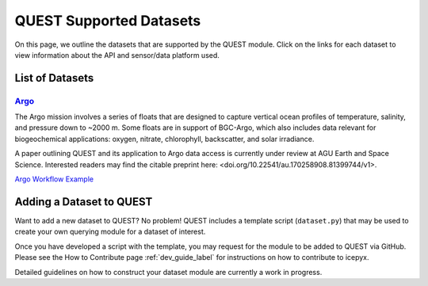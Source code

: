 .. _quest_supported_label:

QUEST Supported Datasets
========================

On this page, we outline the datasets that are supported by the QUEST module. Click on the links for each dataset to view information about the API and sensor/data platform used.


List of Datasets
----------------

`Argo <https://argo.ucsd.edu/data/>`_
^^^^^^^^^^^^^^^^^^^^^^^^^^^^^^^^^^^^^^
The Argo mission involves a series of floats that are designed to capture vertical ocean profiles of temperature, salinity, and pressure down to ~2000 m. Some floats are in support of BGC-Argo, which also includes data relevant for biogeochemical applications: oxygen, nitrate, chlorophyll, backscatter, and solar irradiance.

A paper outlining QUEST and its application to Argo data access is currently under review at AGU Earth and Space Science. Interested readers may find the citable preprint here: <doi.org/10.22541/au.170258908.81399744/v1>.

`Argo Workflow Example <https://icepyx.readthedocs.io/en/latest/example_notebooks/QUEST_argo_data_access.html>`_


Adding a Dataset to QUEST
-------------------------

Want to add a new dataset to QUEST? No problem! QUEST includes a template script (``dataset.py``) that may be used to create your own querying module for a dataset of interest.

Once you have developed a script with the template, you may request for the module to be added to QUEST via GitHub.
Please see the How to Contribute page :ref:`dev_guide_label` for instructions on how to contribute to icepyx.

Detailed guidelines on how to construct your dataset module are currently a work in progress.
